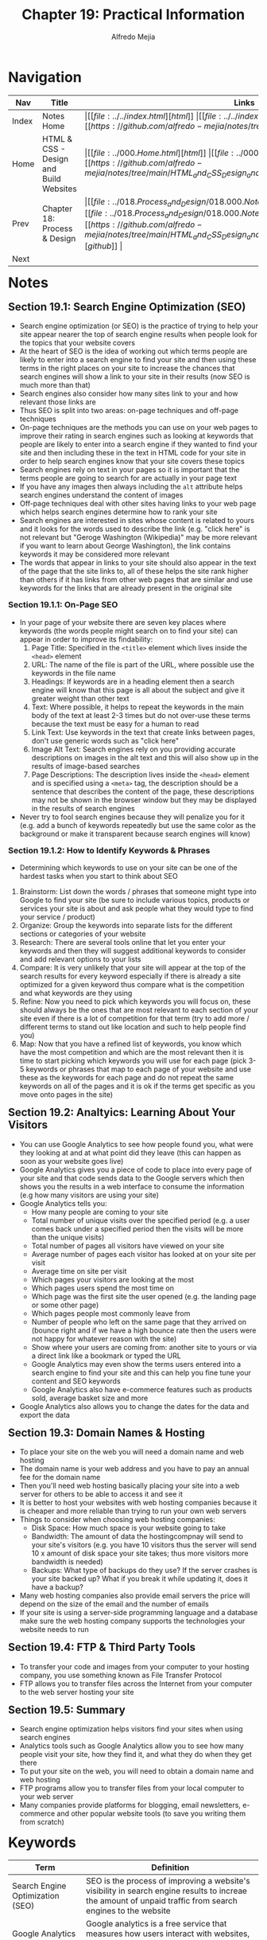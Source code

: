 #+title: Chapter 19: Practical Information
#+author: Alfredo Mejia
#+options: num:nil html-postamble:nil
#+html_head: <link rel="stylesheet" type="text/css" href="../../resources/bulma/bulma.css" /> <style>body {margin: 5%} h1,h2,h3,h4,h5,h6 {margin-top: 3%}</style>

* Navigation                                                                                                                                                                                                          
| Nav   | Title                                  | Links                                   |
|-------+----------------------------------------+-----------------------------------------|
| Index | Notes Home                             | \vert [[file:../../index.html][html]] \vert [[file:../../index.org][org]] \vert [[https://github.com/alfredo-mejia/notes/tree/main][github]] \vert |
| Home  | HTML & CSS - Design and Build Websites | \vert [[file:../000.Home.html][html]] \vert [[file:../000.Home.org][org]] \vert [[https://github.com/alfredo-mejia/notes/tree/main/HTML_and_CSS_Design_and_Build_Websites][github]] \vert |
| Prev  | Chapter 18: Process & Design           | \vert [[file:../018.Process_and_Design/018.000.Notes.html][html]] \vert [[file:../018.Process_and_Design/018.000.Notes.org][org]] \vert [[https://github.com/alfredo-mejia/notes/tree/main/HTML_and_CSS_Design_and_Build_Websites/018.Process_and_Design][github]] \vert |
| Next  |                                        |                                         |

* Notes

** Section 19.1: Search Engine Optimization (SEO)
   - Search engine optimization (or SEO) is the practice of trying to help your site appear nearer the top of search engine results when people look for the topics that your website covers
   - At the heart of SEO is the idea of working out which terms people are likely to enter into a search engine to find your site and then using these terms in the right places on your site to increase the chances that search engines will show a link to your site in their results (now SEO is much more than that)
   - Search engines also consider how many sites link to your and how relevant those links are
   - Thus SEO is split into two areas: on-page techniques and off-page techniques
   - On-page techniques are the methods you can use on your web pages to improve their rating in search engines such as looking at keywords that people are likely to enter into a search engine if they wanted to find your site and then including these in the text in HTML code for your site in order to help search engines know that your site covers these topics
   - Search engines rely on text in your pages so it is important that the terms people are going to search for are actually in your page text
   - If you have any images then always including the ~alt~ attribute helps search engines understand the content of images
   - Off-page techniques deal with other sites having links to your web page which helps search engines determine how to rank your site
   - Search engines are interested in sites whose content is related to yours and it looks for the words used to describe the link (e.g. "click here" is not relevant but "Geroge Washington (Wikipedia)" may be more relevant if you want to learn about George Washington), the link contains keywords it may be considered more relevant
   - The words that appear in links to your site should also appear in the text of the page that the site links to, all of these helps the site rank higher than others if it has links from other web pages that are similar and use keywords for the links that are already present in the original site
     
*** Section 19.1.1: On-Page SEO
    - In your page of your website there are seven key places where keywords (the words people might search on to find your site) can appear in order to improve its findability:
      1. Page Title: Specified in the ~<title>~ element which lives inside the ~<head>~ element
      2. URL: The name of the file is part of the URL, where possible use the keywords in the file name
      3. Headings: If keywords are in a heading element then a search engine will know that this page is all about the subject and give it greater weight than other text
      4. Text: Where possible, it helps to repeat the keywords in the main body of the text at least 2-3 times but do not over-use these terms because the text must be easy for a human to read
      5. Link Text: Use keywords in the text that create links between pages, don't use generic words such as "click here"
      6. Image Alt Text: Search engines rely on you providing accurate descriptions on images in the alt text and this will also show up in the results of image-based searches
      7. Page Descriptions: The description lives inside the ~<head>~ element and is specified using a ~<meta>~ tag, the description should be a sentence that describes the content of the page, these descriptions may not be shown in the browser window but they may be displayed in the results of search engines
    - Never try to fool search engines because they will penalize you for it (e.g. add a bunch of keywords repeatedly but use the same color as the background or make it transparent because search engines will know)

*** Section 19.1.2: How to Identify Keywords & Phrases
    - Determining which keywords to use on your site can be one of the hardest tasks when you start to think about SEO
    1. Brainstorm: List down the words / phrases that someone might type into Google to find your site (be sure to include various topics, products or services your site is about and ask people what they would type to find your service / product)
    2. Organize: Group the keywords into separate lists for the different sections or categories of your website
    3. Research: There are several tools online that let you enter your keywords and then they will suggest additional keywords to consider and add relevant options to your lists
    4. Compare: It is very unlikely that your site will appear at the top of the search results for every keyword especially if there is already a site optimized for a given keyword thus compare what is the competition and what keywords are they using
    5. Refine: Now you need to pick which keywords you will focus on, these should always be the ones that are most relevant to each section of your site even if there is a lot of competition for that term (try to add more / different terms to stand out like location and such to help people find you)
    6. Map: Now that you have a refined list of keywords, you know which have the most competition and which are the most relevant then it is time to start picking which keywords you will use for each page (pick 3-5 keywords or phrases that map to each page of your website and use these as the keywords for each page and do not repeat the same keywords on all of the pages and it is ok if the terms get specific as you move onto pages in the site)

** Section 19.2: Analtyics: Learning About Your Visitors
   - You can use Google Analytics to see how people found you, what were they looking at and at what point did they leave (this can happen as soon as your website goes live)
   - Google Analytics gives you a piece of code to place into every page of your site and that code sends data to the Google servers which then shows you the results in a web interface to consume the information (e.g how many visitors are using your site)
   - Google Analytics tells you:
     - How many people are coming to your site
     - Total number of unique visits over the specified period (e.g. a user comes back under a specified period then the visits will be more than the unique visits)
     - Total number of pages all visitors have viewed on your site
     - Average number of pages each visitor has looked at on your site per visit
     - Average time on site per visit
     - Which pages your visitors are looking at the most
     - Which pages users spend the most time on
     - Which page was the first site the user opened (e.g. the landing page or some other page)
     - Which pages people most commonly leave from
     - Number of people who left on the same page that they arrived on (bounce right and if we have a high bounce rate then the users were not happy for whatever reason with the site)
     - Show where your users are coming from: another site to yours or via a direct link like a bookmark or typed the URL
     - Google Analytics may even show the terms users entered into a search engine to find your site and this can help you fine tune your content and SEO keywords
     - Google Analytics also have e-commerce features such as products sold, average basket size and more
   - Google Analytics also allows you to change the dates for the data and export the data

** Section 19.3: Domain Names & Hosting
   - To place your site on the web you will need a domain name and web hosting
   - The domain name is your web address and you have to pay an annual fee for the domain name
   - Then you'll need web hosting basically placing your site into a web server for others to be able to access it and see it
   - It is better to host your websites with web hosting companies because it is cheaper and more reliable than trying to run your own web servers
   - Things to consider when choosing web hosting companies:
     - Disk Space: How much space is your website going to take
     - Bandwidth: The amount of data the hostingcompnay will send to your site's visitors (e.g. you have 10 visitors thus the server will send 10 x amount of disk space your site takes; thus more visitors more bandwidth is needed)
     - Backups: What type of backups do they use? If the server crashes is your site backed up? What if you break it while updating it, does it have a backup?
   - Many web hosting companies also provide email servers the price will depend on the size of the email and the number of emails
   - If your site is using a server-side programming language and a database make sure the web hosting company supports the technologies your website needs to run

** Section 19.4: FTP & Third Party Tools
   - To transfer your code and images from your computer to your hosting company, you use something known as File Transfer Protocol
   - FTP allows you to transfer files across the Internet from your computer to the web server hosting your site

** Section 19.5: Summary
   - Search engine optimization helps visitors find your sites when using search engines
   - Analytics tools such as Google Analytics allow you to see how many people visit your site, how they find it, and what they do when they get there
   - To put your site on the web, you will need to obtain a domain name and web hosting
   - FTP programs allow you to transfer files from your local computer to your web server
   - Many companies provide platforms for blogging, email newsletters, e-commerce and other popular website tools (to save you writing them from scratch)

* Keywords
| Term                             | Definition                                                                                                                                                      |
|----------------------------------+-----------------------------------------------------------------------------------------------------------------------------------------------------------------|
| Search Engine Optimization (SEO) | SEO is the process of improving a website's visibility in search engine results to increae the amount of unpaid traffic from search engines to the website      |
| Google Analytics                 | Google analytics is a free service that measures how users interact with websites, and apps, and analyzes online traffic                                        |
| Domain Name                      | A domain name is a unique (typically a easy to remember address) that people type into a web browser to access a website                                        |
| Web Hosting                      | Web hosting is a service that stores all the files that make up a website on a server allowing it to be accessed online through the internet                    |
| File Transfer Protocol (FTP)     | According to [[https://www.fortinet.com/resources/cyberglossary/file-transfer-protocol-ftp-meaning#:~:text=FTP%20(File%20Transfer%20Protocol)%20is,to%20communicate%20with%20each%20other.][Fortinet]], FTP is a standard network protocol used for the transfer of files from one host to another over a TCP-based network such as the internet |

* Questions
  - *Q*: Has SEO changed over time? How does SEO work now? And how can I optimize SEO for my website?
         - [[https://www.marketingaid.io/the-evolution-of-seo/#:~:text=Over%20the%20past%2025%2B%20years,intelligence%20that%20we%20see%20today.][Marketing Aid IO]] states that SEO has changed from keywords to PageRank and now machine learning and AI
	 - Now SEO is more complex but it uses a lot of factors like descriptive URLs, good file structure, reduced duplicate content, search terms, link to relevant resources, images, content, links that point to your website, and much more
	 - [[https://developers.google.com/search/docs/fundamentals/seo-starter-guide][Google Developer Docs]] go over how SEO works and how it can be optimized
	 - [[https://www.mtu.edu/umc/services/websites/seo/][Michigan Tech]] also go over SEO optimization and this includes publishing relevant content, use keywords, update content regularly, and more
	   
  - *Q*: What are alternatives to Google Analytics and why would you use an alternative?
         - Some alternatives are Heap, Matomo, Cloudflare's Web Analytics and more
	 - Some people would not like to use Google Analytics because Google Analytics store a lot of information from the user and is it not GDPR compliant
	 - GDPR compliance means following the General Data Protection Regulation (GDPR) to protect the personal data of European Union citizens
	 - Matomo is GDPR compliance
	 - Although Google Analytics may be the most advanced analytic tool it may not be the best for everyone
	   
  - *Q*: What are some options for web hosting?
         - BlueHost (questionable)
	 - A2 Host
	 - Namecheap
	 - DigitalOcean
	 - Netlify
	 - Vercel
	 - There are many but I need to do more research and choose one that is best for me
    
* Summary
  - Search engine optimization (or SEO) is the practice of trying to help your site appear nearer the top of search engine results when people look for the topics that your website covers
  - SEO optimization involves a lot of factors including key terms and phrases, descriptive URLs, useful content, and more
  - 

